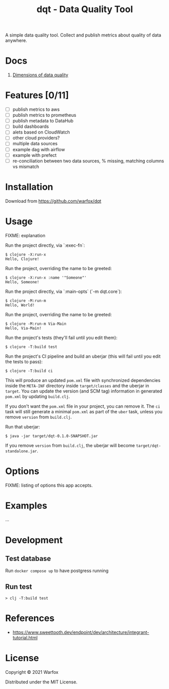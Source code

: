 #+title: dqt - Data Quality Tool

A simple data quality tool. Collect and publish metrics about quality of data anywhere.

* Docs

1. [[./docs/dimensions.org][Dimensions of data quality]]

* Features [0/11]

- [ ] publish metrics to aws
- [ ] publish metrics to prometheus
- [ ] publish metadata to DataHub
- [ ] build dashboards
- [ ] alets based on CloudWatch
- [ ] other cloud providers?
- [ ] multiple data sources
- [ ] example dag with airflow
- [ ] example with prefect
- [ ] re-conciliation between two data sources, % missing, matching columns vs mismatch

* Installation

Download from https://github.com/warfox/dqt

* Usage

FIXME: explanation

Run the project directly, via `:exec-fn`:

#+begin_src
    $ clojure -X:run-x
    Hello, Clojure!
#+end_src

Run the project, overriding the name to be greeted:

#+begin_src
    $ clojure -X:run-x :name '"Someone"'
    Hello, Someone!
#+end_src

Run the project directly, via `:main-opts` (`-m dqt.core`):

#+begin_src
    $ clojure -M:run-m
    Hello, World!
#+end_src

Run the project, overriding the name to be greeted:

#+begin_src
    $ clojure -M:run-m Via-Main
    Hello, Via-Main!
#+end_src

Run the project's tests (they'll fail until you edit them):

#+begin_src
    $ clojure -T:build test
#+end_src


Run the project's CI pipeline and build an uberjar (this will fail until you edit the tests to pass):

#+begin_src
    $ clojure -T:build ci
#+end_src

This will produce an updated =pom.xml= file with synchronized dependencies inside the =META-INF=
directory inside =target/classes= and the uberjar in =target=. You can update the version (and SCM tag)
information in generated =pom.xml= by updating =build.clj=.

If you don't want the =pom.xml= file in your project, you can remove it. The =ci= task will
still generate a minimal =pom.xml= as part of the =uber= task, unless you remove =version=
from =build.clj=.

Run that uberjar:

#+begin_src
    $ java -jar target/dqt-0.1.0-SNAPSHOT.jar
#+end_src


If you remove =version= from =build.clj=, the uberjar will become =target/dqt-standalone.jar=.

* Options

FIXME: listing of options this app accepts.

* Examples

...

* Development

** Test database

Run =docker compose up= to have postgress running

** Run test

#+begin_src
  > clj -T:build test
#+end_src

* References

- https://www.sweettooth.dev/endpoint/dev/architecture/integrant-tutorial.html

* License

Copyright © 2021 Warfox

Distributed under the MIT License.
